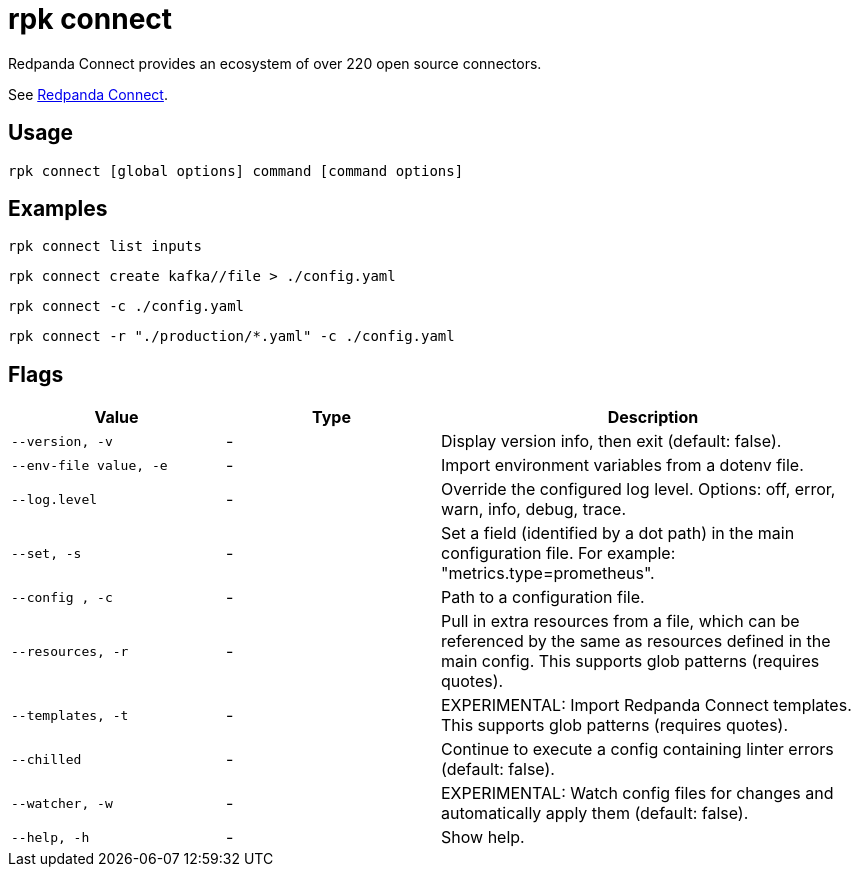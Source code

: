 = rpk connect
:description: These commands let manage Redpanda Connectors

Redpanda Connect provides an ecosystem of over 220 open source connectors.

See xref:redpanda-connect:ROOT:about.adoc[Redpanda Connect].

== Usage

[,bash]
----
rpk connect [global options] command [command options] 
----

== Examples

```bash
rpk connect list inputs
```

```bash
rpk connect create kafka//file > ./config.yaml
```

```bash
rpk connect -c ./config.yaml
```

```bash
rpk connect -r "./production/*.yaml" -c ./config.yaml
```

== Flags

[cols="1m,1a,2a"]
|===
|*Value* |*Type* |*Description*

|--version, -v  |- | Display version info, then exit (default: false).

|--env-file value, -e  |- | Import environment variables from a dotenv file.

|--log.level  |- | Override the configured log level. Options: off, error, warn, info, debug, trace.

|--set, -s   |- | Set a field (identified by a dot path) in the main configuration file. For example: "metrics.type=prometheus".

|--config , -c   |- | Path to a configuration file.

|--resources, -r   |- | Pull in extra resources from a file, which can be referenced by the same as resources defined in the main config. This supports glob patterns (requires quotes).

|--templates, -t   |- | EXPERIMENTAL: Import Redpanda Connect templates. This supports glob patterns (requires quotes).

|--chilled    |- | Continue to execute a config containing linter errors (default: false).

|--watcher, -w     |- | EXPERIMENTAL: Watch config files for changes and automatically apply them (default: false).

|--help, -h      |- | Show help.
|===